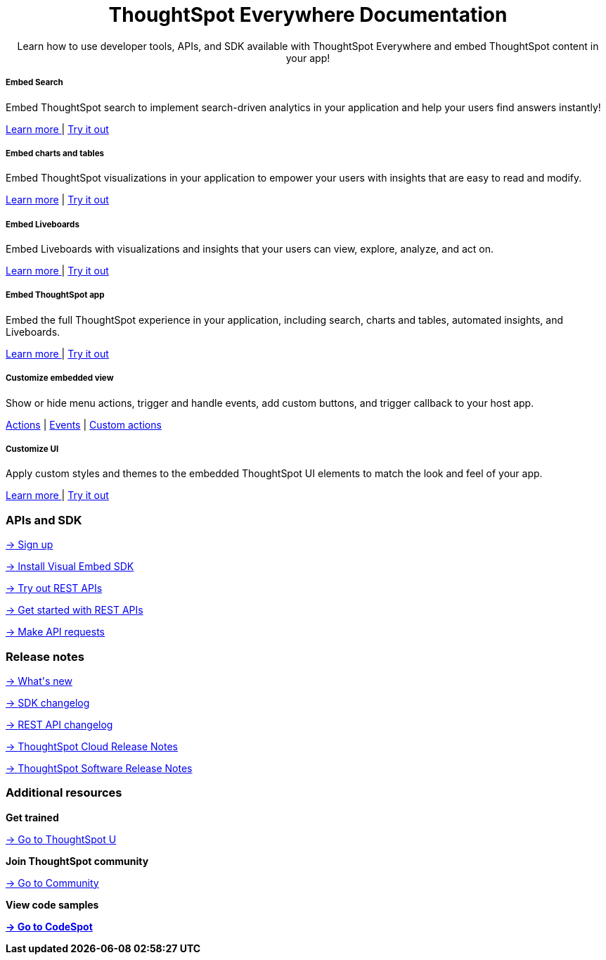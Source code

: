 :toc: true

:page-title: ThoughtSpot Everywhere Developer Documentation
:page-pageid: introduction
:page-description: ThoughtSpot Everywhere Developer Documentation


++++
<div class="container">
      <h1 align="center">ThoughtSpot Everywhere Documentation</h1>
      <p class="divider" align="center">Learn how to use developer tools, APIs, and SDK available with ThoughtSpot Everywhere and embed ThoughtSpot content in your app!</p>
<!--
<div class="homeHeader"><img class="homeBanner" src="../doc-images/images/home-image.png" alt="Embed Search"></div>
-->
</div>
++++


[.non-link]

++++
<div class="row">
	<div class="col-md-4">
<div class="boxDiv">
      <h5>Embed Search </h5>
			<p>Embed ThoughtSpot search to implement search-driven analytics in your application and help your users find answers instantly! </p>
       <!--  <img src="../doc-images/images/search.png" alt="Embed Search">
-->
			<p><a href="?pageid=search-embed">Learn more </a>  | <a href="{{previewPrefix}}/playground/search" target="_blank"> Try it out </a> </p>
		</div>
	</div>
	<div class="col-md-4">
    <div class="boxDiv">
			<h5>Embed charts and tables</h5>
			<p> Embed ThoughtSpot visualizations in your application to empower your users with insights that are easy to read and modify.</p>
		<!--	<img src="../doc-images/images/charts-viz.png" alt="Embed charts and tables">
-->
<p> <a href="?pageid=embed-a-viz"> Learn more</a> |  <a href="{{previewPrefix}}/playground/answer" target="_blank">Try it out </a></p></div>
	</div>
	<div class="col-md-4">
     <div class="boxDiv">
			<h5>Embed Liveboards</h5>
			<p> Embed Liveboards with visualizations and insights that your users can view, explore, analyze, and act on. </p>
<!--
<img src="../doc-images/images/pinboard.png" alt="Embed Liveboards">
-->
			<p> <a href="?pageid=embed-liveboard"> Learn more </a> | <a href="{{previewPrefix}}/playground/liveboard" target="_blank"> Try it out </a> </p>
		</div>
	</div>
	</div>
++++



++++
<div class="row">
  <div class="col-md-4">
    <div class="boxDiv">
      <h5>Embed ThoughtSpot app</h5>
      <p> Embed the full ThoughtSpot experience in your application, including search, charts and tables, automated insights, and Liveboards. </p>
      <!--
<img src="../doc-images/images/full-app.png" alt="Embed full ThoughtSpot app">
-->
      <p>
        <a href="?pageid=full-embed"> Learn more </a> | <a href="{{previewPrefix}}/playground/fullApp"  target="_blank"> Try it out</a>
      </p>
    </div>
  </div>
  <div class="col-md-4">
     <div class="boxDiv">
      <h5>Customize embedded view</h5>
      <p>Show or hide menu actions, trigger and handle events, add custom buttons, and trigger callback to your host app.</p>
    <!--
      <img src="../doc-images/images/custom-actions-home.png" alt="Custom actions">
-->
      <p>
      <a href="?pageid=action-config"> Actions</a> | <a href="?pageid=events"> Events</a> | <a href="?pageid=custom-action-intro"> Custom actions </a>
      </p>
    </div>
  </div>
  <div class="col-md-4">
    <div class="boxDiv">
      <h5>Customize UI</h5>
      <p class="boxBody"> Apply custom styles and themes to the embedded ThoughtSpot UI elements to match the look and feel of your app.</p>
         <!--
<img src="../doc-images/images/customize-styles.png" alt="Customize UI">
-->
      <p>
        <a href="?pageid=style-customization">Learn more </a> | <a href="{{previewPrefix}}/playground/fullApp" target="_blank"> Try it out </a>
      </p>
    </div>
  </div>
</div>
++++

++++

<div class="blockHome">
 <div class="homeHeaderText">
      <h3>APIs and SDK</h3>
          <a href="?pageid=get-started-tse"> <p class="boxBody"><span class="homeBullet greyBackground">-></span>
   Sign up </p></a>
    <a href="?pageid=getting-started"> <p class="boxBody"> <span class="homeBullet greyBackground">-></span> Install Visual Embed SDK</p>
   <a href="?pageid=rest-playground"> <p class="boxBody"> <span class="homeBullet greyBackground">-></span> Try out REST APIs </p></a>
   <a href="?pageid=rest-api-getstarted"> <p class="boxBody">  <span class="homeBullet greyBackground">-> </span> Get started with REST APIs </p></a>
     <a href="?pageid=rest-api-reference"> <p class="boxBody"><span class="homeBullet greyBackground">-></span> Make API requests</p></a>
</div>
 <div class="homeHeaderText">
       <h3>Release notes</h3>
            <a href="?pageid=whats-new"> <p class="boxBody">
    <span class="homeBullet greyBackground">-> </span> What's new </p></a>
    <a href="?pageid=embed-sdk-changelog"> <p class="boxBody"> <span class="homeBullet greyBackground">-> </span> SDK changelog </p>
   <a href="?pageid=rest-v1-changelog"> <p class="boxBody"> <span class="homeBullet greyBackground">-> </span> REST API changelog </p></a>
   <a href="https://docs.thoughtspot.com/cloud/latest/notes" target="_blank"> <p class="boxBody"> <span class="homeBullet greyBackground">-> </span> ThoughtSpot Cloud Release Notes </p></a>
     <a href="https://docs.thoughtspot.com/software/latest/" target="_blank"> <p class="boxBody"> <span class="homeBullet greyBackground">-> </span> ThoughtSpot Software Release Notes</p></a>
</div>
<div class="homeHeaderText">
      <h3>Additional resources</h3>
       <p><strong> Get trained </strong></p>
      <p>
        <a href="https://training.thoughtspot.com/getting-started-with-thoughtspot-everywhere"  target="_blank"><span class="homeBullet greyBackground">-> </span> Go to ThoughtSpot U </a>
      </p>
      <p><strong>Join ThoughtSpot community</strong></p>
      <p>
        <a href="https://community.thoughtspot.com/customers/s/topic/0TO3n000000erVyGAI/developers" target="_blank"><span class="homeBullet greyBackground">-> </span> Go to Community </a>
      </p>
        <p><strong> View code samples</p>
      <p>
        <a href="https://developers.thoughtspot.com/codespot" target="_blank"><span class="homeBullet greyBackground">-> </span> Go to CodeSpot </a>
      </p>
</div>
</div>
++++


